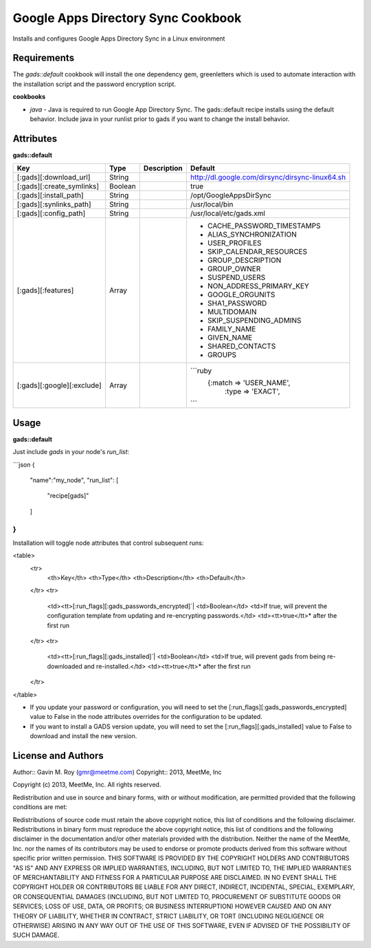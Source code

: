 Google Apps Directory Sync Cookbook
===================================
Installs and configures Google Apps Directory Sync in a Linux environment

Requirements
------------
The `gads::default` cookbook will install the one dependency gem, greenletters which is used to automate interaction with the installation script and the password encryption script.

**cookbooks**

- `java` - Java is required to run Google App Directory Sync. The gads::default recipe installs using the default behavior. Include java in your runlist prior to gads if you want to change the install behavior.

Attributes
----------

**gads::default**

+----------------------------+--------+-------------+---------------------------------------------------+
| Key                        | Type   | Description | Default                                           |
+============================+========+=============+===================================================+
| [:gads][:download_url]     | String |             | http://dl.google.com/dirsync/dirsync-linux64.sh   |
+----------------------------+--------+-------------+---------------------------------------------------+
| [:gads][:create_symlinks]  | Boolean|             | true                                              |
+----------------------------+--------+-------------+---------------------------------------------------+
| [:gads][:install_path]     | String |             | /opt/GoogleAppsDirSync                            |
+----------------------------+--------+-------------+---------------------------------------------------+
| [:gads][:synlinks_path]    | String |             | /usr/local/bin                                    |
+----------------------------+--------+-------------+---------------------------------------------------+
| [:gads][:config_path]      | String |             | /usr/local/etc/gads.xml                           |
+----------------------------+--------+-------------+---------------------------------------------------+
| [:gads][:features]         | Array  |             | * CACHE_PASSWORD_TIMESTAMPS                       |
|                            |        |             | * ALIAS_SYNCHRONIZATION                           |
|                            |        |             | * USER_PROFILES                                   |
|                            |        |             | * SKIP_CALENDAR_RESOURCES                         |
|                            |        |             | * GROUP_DESCRIPTION                               |
|                            |        |             | * GROUP_OWNER                                     |
|                            |        |             | * SUSPEND_USERS                                   |
|                            |        |             | * NON_ADDRESS_PRIMARY_KEY                         |
|                            |        |             | * GOOGLE_ORGUNITS                                 |
|                            |        |             | * SHA1_PASSWORD                                   |
|                            |        |             | * MULTIDOMAIN                                     |
|                            |        |             | * SKIP_SUSPENDING_ADMINS                          |
|                            |        |             | * FAMILY_NAME                                     |
|                            |        |             | * GIVEN_NAME                                      |
|                            |        |             | * SHARED_CONTACTS                                 |
|                            |        |             | * GROUPS                                          |
+----------------------------+--------+-------------+---------------------------------------------------+
| [:gads][:google][:exclude] | Array  |             |```ruby                                            |
|                            |        |             |    {:match => 'USER_NAME',                        |
|                            |        |             |     :type =>  'EXACT',                            |
|                            |        |             |```                                                |
+----------------------------+--------+-------------+---------------------------------------------------+

Usage
-----
**gads::default**

Just include `gads` in your node's `run_list`:

```json
{
  "name":"my_node",
  "run_list": [
    "recipe[gads]"
  ]
}
```

Installation will toggle node attributes that control subsequent runs:

<table>
  <tr>
    <th>Key</th>
    <th>Type</th>
    <th>Description</th>
    <th>Default</th>
  </tr>
  <tr>
    <td><tt>[:run_flags][:gads_passwords_encrypted]`|
    <td>Boolean</td>
    <td>If true, will prevent the configuration template from updating and re-encrypting passwords.</td>
    <td><tt>true</tt>* after the first run
  </tr>
  <tr>
    <td><tt>[:run_flags][:gads_installed]`|
    <td>Boolean</td>
    <td>If true, will prevent gads from being re-downloaded and re-installed.</td>
    <td><tt>true</tt>* after the first run
  </tr>
</table>

- If you update your password or configuration, you will need to set the [:run_flags][:gads_passwords_encrypted] value to False in the node attributes overrides for the configuration to be updated.
- If you want to install a GADS version update, you will need to set the [:run_flags][:gads_installed] value to False to download and install the new version.

License and Authors
-------------------
Author:: Gavin M. Roy (gmr@meetme.com) Copyright:: 2013, MeetMe, Inc

Copyright (c) 2013, MeetMe, Inc. All rights reserved.

Redistribution and use in source and binary forms, with or without modification, are permitted provided that the following conditions are met:

Redistributions of source code must retain the above copyright notice, this list of conditions and the following disclaimer.
Redistributions in binary form must reproduce the above copyright notice, this list of conditions and the following disclaimer in the documentation and/or other materials provided with the distribution.
Neither the name of the MeetMe, Inc. nor the names of its contributors may be used to endorse or promote products derived from this software without specific prior written permission.
THIS SOFTWARE IS PROVIDED BY THE COPYRIGHT HOLDERS AND CONTRIBUTORS "AS IS" AND ANY EXPRESS OR IMPLIED WARRANTIES, INCLUDING, BUT NOT LIMITED TO, THE IMPLIED WARRANTIES OF MERCHANTABILITY AND FITNESS FOR A PARTICULAR PURPOSE ARE DISCLAIMED. IN NO EVENT SHALL THE COPYRIGHT HOLDER OR CONTRIBUTORS BE LIABLE FOR ANY DIRECT, INDIRECT, INCIDENTAL, SPECIAL, EXEMPLARY, OR CONSEQUENTIAL DAMAGES (INCLUDING, BUT NOT LIMITED TO, PROCUREMENT OF SUBSTITUTE GOODS OR SERVICES; LOSS OF USE, DATA, OR PROFITS; OR BUSINESS INTERRUPTION) HOWEVER CAUSED AND ON ANY THEORY OF LIABILITY, WHETHER IN CONTRACT, STRICT LIABILITY, OR TORT (INCLUDING NEGLIGENCE OR OTHERWISE) ARISING IN ANY WAY OUT OF THE USE OF THIS SOFTWARE, EVEN IF ADVISED OF THE POSSIBILITY OF SUCH DAMAGE.
